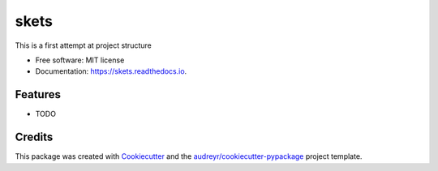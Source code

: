 ===============================
skets
===============================


.. image:: https://img.shields.io/pypi/v/skets.svg
        :target: https://pypi.python.org/pypi/skets

.. image:: https://img.shields.io/travis/rcrosbourne/skets.svg
        :target: https://travis-ci.org/rcrosbourne/skets

.. image:: https://readthedocs.org/projects/skets/badge/?version=latest
        :target: https://skets.readthedocs.io/en/latest/?badge=latest
        :alt: Documentation Status

.. image:: https://pyup.io/repos/github/rcrosbourne/skets/shield.svg
     :target: https://pyup.io/repos/github/rcrosbourne/skets/
     :alt: Updates


This is a first attempt at project structure


* Free software: MIT license
* Documentation: https://skets.readthedocs.io.


Features
--------

* TODO

Credits
---------

This package was created with Cookiecutter_ and the `audreyr/cookiecutter-pypackage`_ project template.

.. _Cookiecutter: https://github.com/audreyr/cookiecutter
.. _`audreyr/cookiecutter-pypackage`: https://github.com/audreyr/cookiecutter-pypackage

